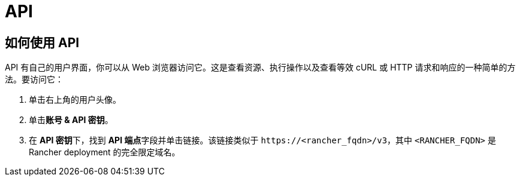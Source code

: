 = API

== 如何使用 API

API 有自己的用户界面，你可以从 Web 浏览器访问它。这是查看资源、执行操作以及查看等效 cURL 或 HTTP 请求和响应的一种简单的方法。要访问它：

. 单击右上角的用户头像。
. 单击**账号 & API 密钥**。
. 在 **API 密钥**下，找到 **API 端点**字段并单击链接。该链接类似于 `\https://<rancher_fqdn>/v3`，其中 `<RANCHER_FQDN>` 是 Rancher deployment 的完全限定域名。
